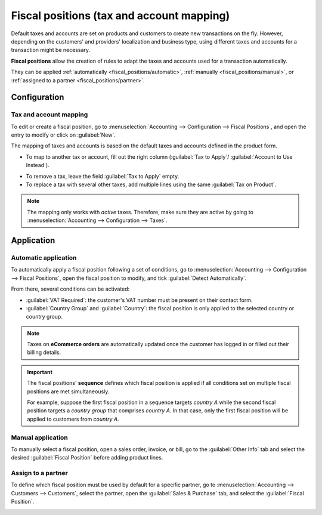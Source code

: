 ==========================================
Fiscal positions (tax and account mapping)
==========================================

Default taxes and accounts are set on products and customers to create new transactions on the fly.
However, depending on the customers' and providers' localization and business type, using different
taxes and accounts for a transaction might be necessary.

**Fiscal positions** allow the creation of rules to adapt the taxes and accounts used for a
transaction automatically.

They can be applied :ref:`automatically <fiscal_positions/automatic>`, :ref:`manually
<fiscal_positions/manual>`, or :ref:`assigned to a partner <fiscal_positions/partner>`.


Configuration
=============

 .. _fiscal_positions/mapping:

Tax and account mapping
-----------------------

To edit or create a fiscal position, go to :menuselection:`Accounting --> Configuration --> Fiscal
Positions`, and open the entry to modify or click on :guilabel:`New`.

The mapping of taxes and accounts is based on the default taxes and accounts defined in the
product form.

- To map to another tax or account, fill out the right column (:guilabel:`Tax to Apply`/
  :guilabel:`Account to Use Instead`).

.. image:: fiscal_positions/fiscal-positions-tax-mapping.png
   :align: center
   :alt: Example of a fiscal position's tax mapping

.. image:: fiscal_positions/fiscal-positions-account-mapping.png
   :align: center
   :alt: Example of a fiscal position's account mapping

- To remove a tax, leave the field :guilabel:`Tax to Apply` empty.
- To replace a tax with several other taxes, add multiple lines using the same :guilabel:`Tax on
  Product`.

.. note::
   The mapping only works with *active* taxes. Therefore, make sure they are active by going to
   :menuselection:`Accounting --> Configuration --> Taxes`.

Application
===========

.. _fiscal_positions/automatic:

Automatic application
---------------------

To automatically apply a fiscal position following a set of conditions, go to
:menuselection:`Accounting --> Configuration --> Fiscal Positions`, open the fiscal position to
modify, and tick :guilabel:`Detect Automatically`.

From there, several conditions can be activated:

- :guilabel:`VAT Required`: the customer's VAT number must be present on their contact form.
- :guilabel:`Country Group` and :guilabel:`Country`: the fiscal position is only applied to the
  selected country or country group.

.. image:: fiscal_positions/fiscal-positions-automatic.png
   :align: center
   :alt: Example of a fiscal position automatic application settings

.. note::
   Taxes on **eCommerce orders** are automatically updated once the customer has logged in or filled
   out their billing details.

.. important::
   The fiscal positions' **sequence** defines which fiscal position is applied if all conditions
   set on multiple fiscal positions are met simultaneously.

   For example, suppose the first fiscal position in a sequence targets *country A* while the second
   fiscal position targets a *country group* that comprises *country A*. In that case, only the
   first fiscal position will be applied to customers from *country A*.

.. _fiscal_positions/manual:

Manual application
------------------

To manually select a fiscal position, open a sales order, invoice, or bill, go to the
:guilabel:`Other Info` tab and select the desired :guilabel:`Fiscal Position` before adding product
lines.

.. image:: fiscal_positions/fiscal-positions-manual.png
   :align: center
   :alt: Selection of a fiscal position on a sales order, invoice, or bill

.. _fiscal_positions/partner:

Assign to a partner
-------------------

To define which fiscal position must be used by default for a specific partner, go to
:menuselection:`Accounting --> Customers --> Customers`, select the partner, open the
:guilabel:`Sales & Purchase` tab, and select the :guilabel:`Fiscal Position`.

.. image:: fiscal_positions/fiscal-positions-customer.png
   :align: center
   :alt: Selection of a fiscal position on a customer

.. seealso::

  * :doc:`../taxes`
  * :doc:`taxcloud`
  * :doc:`B2B_B2C`
